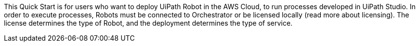 // Replace the content in <>
// Identify your target audience and explain how/why they would use this Quick Start.
//Avoid borrowing text from third-party websites (copying text from AWS service documentation is fine). Also, avoid marketing-speak, focusing instead on the technical aspect.

This Quick Start is for users who want to deploy UiPath Robot in the AWS Cloud, to run processes developed in UiPath Studio. In order to execute processes, Robots must be connected to Orchestrator or be licensed locally 
//TODO Replace the following parentheticial with a sentence that contains a link to the licensing info.
(read more about licensing). The license determines the type of Robot, and the deployment determines the type of service.
